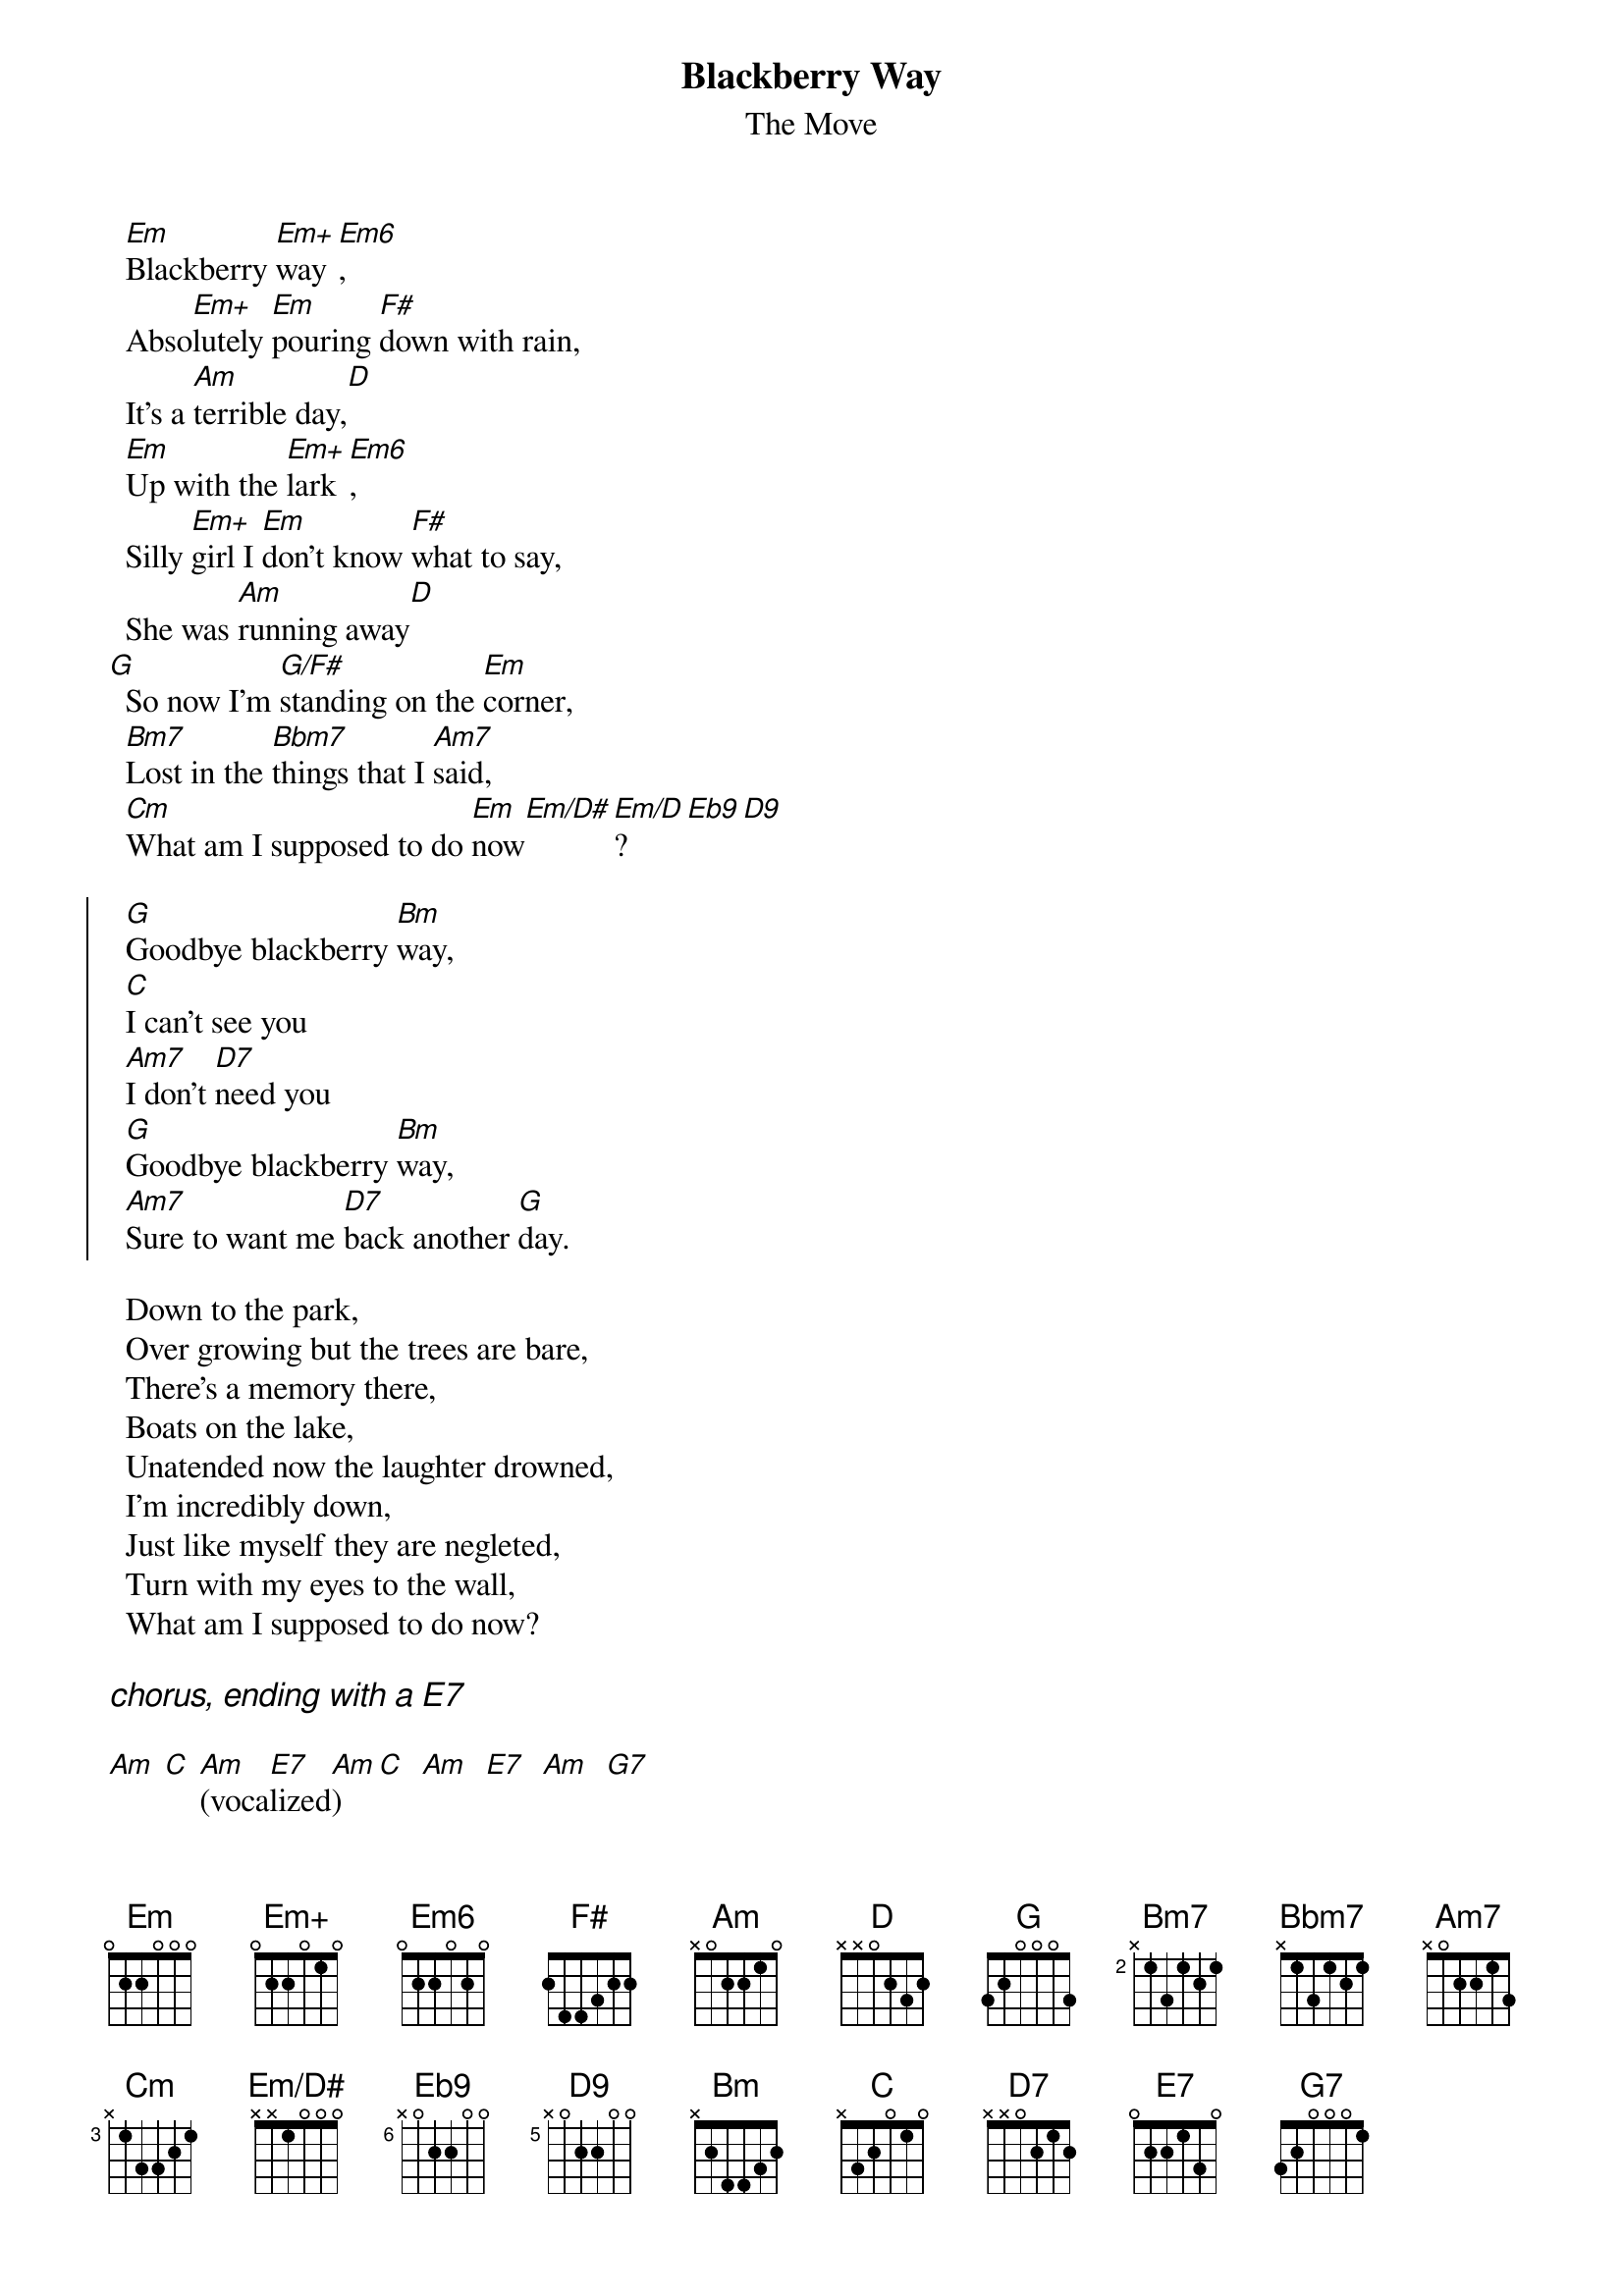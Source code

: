# by Maurizio Codogno (mau@beatles.cselt.stet.it)

{title: Blackberry Way}
{subtitle: The Move}
{define: Em+ base-fret 0 frets 0 2 2 0 1 0}
{define: Em/D# base-fret 0 frets x x 1 0 0 0}
{define: Eb9 base-fret 6 frets x 0 2 2 0 0}
{define: D9 base-fret 5 frets x 0 2 2 0 0}

  [Em]Blackberry [Em+]way[Em6],
  Abso[Em+]lutely [Em]pouring [F#]down with rain,
  It's a [Am]terrible day,[D]
  [Em]Up with the [Em+]lark[Em6],
  Silly [Em+]girl I [Em]don't know [F#]what to say,
  She was [Am]running away[D]
[G]  So now I'm [G/F#]standing on the [Em]corner,
  [Bm7]Lost in the [Bbm7]things that I [Am7]said,
  [Cm]What am I supposed to do [Em]now[Em/D#][Em/D]?[Eb9][D9]

{soc}
  [G]Goodbye blackberry [Bm]way,
  [C]I can't see you
  [Am7]I don't [D7]need you
  [G]Goodbye blackberry [Bm]way,
  [Am7]Sure to want me [D7]back another [G]day.
{eoc}

  Down to the park,
  Over growing but the trees are bare,
  There's a memory there,
  Boats on the lake,
  Unatended now the laughter drowned,
  I'm incredibly down,
  Just like myself they are negleted,
  Turn with my eyes to the wall,
  What am I supposed to do now?

{ci: chorus, ending with a E7}

[Am] [C] [Am](voca[E7]lized[Am])   [C]  [Am]  [E7]  [Am]  [G7]

  Run for the train,
  Look behind you for she may be there,
  Said a thing in the air,
  Blackberry way,
  See the battlefield of careless sins,
  Cast to the winds,
  So full of emptiness without her,
  Lost in the words that I said,
  What am I supposed to do now?

{ci: chorus ad libitum}
